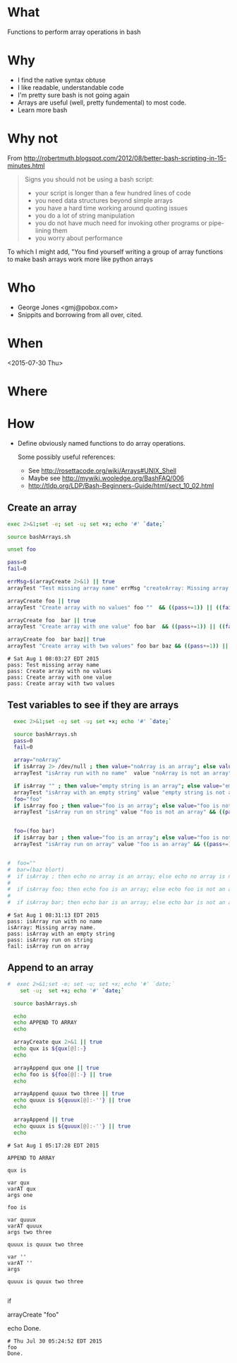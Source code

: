 * What
  Functions to perform array operations in bash
* Why
  - I find the native syntax obtuse
  - I like readable, understandable code
  - I'm pretty sure bash is not going again
  - Arrays are useful (well, pretty fundemental) to most code.
  - Learn more bash

* Why not

  From http://robertmuth.blogspot.com/2012/08/better-bash-scripting-in-15-minutes.html

  #+begin_quote
  Signs you should not be using a bash script:
  - your script is longer than a few hundred lines of code
  - you need data structures beyond simple arrays
  - you have a hard time working around quoting issues
  - you do a lot of string manipulation
  - you do not have much need for invoking other programs or pipe-lining them
  - you worry about performance
  #+end_quote

  To which I might add, "You find yourself writing a group of array
  functions to make bash arrays work more like python arrays
  
* Who
  - George Jones <gmj@pobox.com> 
  - Snippits and borrowing from all over, cited.

* When
  <2015-07-30 Thu>

* Where  

* How

  - Define obviously named functions to do array operations.

    Some possibly useful references:
    - See http://rosettacode.org/wiki/Arrays#UNIX_Shell
    - Maybe see http://mywiki.wooledge.org/BashFAQ/006
    - http://tldp.org/LDP/Bash-Beginners-Guide/html/sect_10_02.html

** Create an array
  #+name: arrayCreate
  #+begin_src sh  :results output :exports both
  exec 2>&1;set -e; set -u; set +x; echo '#' `date;`

  source bashArrays.sh

  unset foo
  
  pass=0
  fail=0

  errMsg=$(arrayCreate 2>&1) || true
  arrayTest "Test missing array name" errMsg "createArray: Missing array name."  && ((pass+=1)) || ((fail+=1))

  arrayCreate foo || true
  arrayTest "Create array with no values" foo ""  && ((pass+=1)) || ((fail+=1))

  arrayCreate foo  bar || true
  arrayTest "Create array with one value" foo bar  && ((pass+=1)) || ((fail+=1))
 
  arrayCreate foo  bar baz|| true
  arrayTest "Create array with two values" foo bar baz && ((pass+=1)) || ((fail+=1))

  #+end_src

  #+RESULTS[9ef573b8eac102deebccfc2800dff5a7d0214706]: arrayCreate
  : # Sat Aug 1 08:03:27 EDT 2015
  : pass: Test missing array name
  : pass: Create array with no values
  : pass: Create array with one value
  : pass: Create array with two values



** Test variables to see if they are arrays
  #+begin_src sh  :results output :exports both
  exec 2>&1;set -e; set -u; set +x; echo '#' `date;`

  source bashArrays.sh
  pass=0
  fail=0

  array="noArray"
  if isArray 2> /dev/null ; then value="noArray is an array"; else value="noArray is not an array"; fi
  arrayTest "isArray run with no name"  value "noArray is not an array" && ((pass+=1)) || ((fail+=1))

  if isArray "" ; then value="empty string is an array"; else value="empty string is not an array"; fi
  arrayTest "isArray with an empty string" value "empty string is not an array" && ((pass+=1)) || ((fail+=1))
  foo="foo"
  if isArray foo ; then value="foo is an array"; else value="foo is not an array"; fi
  arrayTest "isArray run on string" value "foo is not an array" && ((pass+=1)) || ((fail+=1))


  foo=(foo bar)
  if isArray bar ; then value="foo is an array"; else value="foo is not an array"; fi
  arrayTest "isArray run on array" value "foo is an array" && ((pass+=1)) || ((fail+=1))


#  foo=""
#  bar=(baz blort)
#  if isArray ; then echo no array is an array; else echo no array is not an array; fi
#
#  if isArray foo; then echo foo is an array; else echo foo is not an array; fi
#
#  if isArray bar; then echo bar is an array; else echo bar is not an array; fi
  #+end_src

  #+RESULTS[c7608bb156284b8e8175531c953f4e10f065f755]:
  : # Sat Aug 1 08:31:13 EDT 2015
  : pass: isArray run with no name
  : isArray: Missing array name.
  : pass: isArray with an empty string
  : pass: isArray run on string
  : fail: isArray run on array



** Append to an array
  #+name: arrayAppend
  #+begin_src sh  :results output :exports both
#  exec 2>&1;set -e; set -u; set +x; echo '#' `date;`
    set -u;  set +x; echo '#' `date;`

  source bashArrays.sh
  
  echo 
  echo APPEND TO ARRAY
  echo 

  arrayCreate qux 2>&1 || true
  echo qux is ${qux[@]:-}
  echo
 
  arrayAppend qux one || true
  echo foo is ${foo[@]:-} || true
  echo
  
  arrayAppend quuux two three || true
  echo quuux is ${quuux[@]:-''} || true
  echo

  arrayAppend || true
  echo quuux is ${quuux[@]:-''} || true
  echo
   
  #+end_src

  #+RESULTS[3b226b7885ea7df8a79d2588a334b312e382a80a]: arrayAppend
  #+begin_example
  # Sat Aug 1 05:17:28 EDT 2015

  APPEND TO ARRAY

  qux is

  var qux
  varAT qux
  args one

  foo is

  var quuux
  varAT quuux
  args two three

  quuux is quuux two three

  var ''
  varAT ''
  args

  quuux is quuux two three

#+end_example




 


  #
  # Prepend to an array
  #

  #
  # test if array contains an element
  # http://stackoverflow.com/questions/3685970/check-if-an-array-contains-a-value

  if 

  #
  # Remove element form an array
  #

  #
  # Split to create an array
  #

  #
  # Join array to create string
  #

  #
  # Delete an array
  #

  #
  # Test
  #

  arrayCreate "foo"

  echo Done.
  #+end_src

  #+RESULTS:
  : # Thu Jul 30 05:24:52 EDT 2015
  : foo
  : Done.



 
